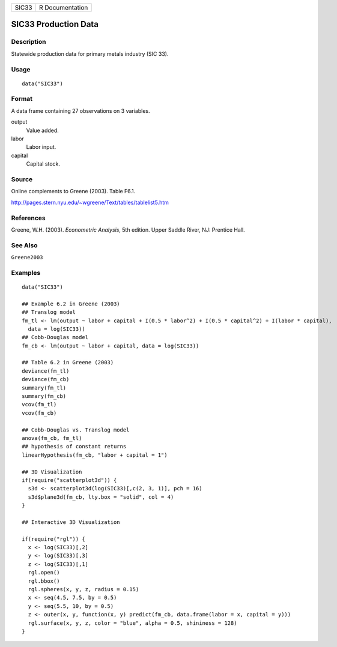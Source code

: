 ===== ===============
SIC33 R Documentation
===== ===============

SIC33 Production Data
---------------------

Description
~~~~~~~~~~~

Statewide production data for primary metals industry (SIC 33).

Usage
~~~~~

::

   data("SIC33")

Format
~~~~~~

A data frame containing 27 observations on 3 variables.

output
   Value added.

labor
   Labor input.

capital
   Capital stock.

Source
~~~~~~

Online complements to Greene (2003). Table F6.1.

http://pages.stern.nyu.edu/~wgreene/Text/tables/tablelist5.htm

References
~~~~~~~~~~

Greene, W.H. (2003). *Econometric Analysis*, 5th edition. Upper Saddle
River, NJ: Prentice Hall.

See Also
~~~~~~~~

``Greene2003``

Examples
~~~~~~~~

::

   data("SIC33")

   ## Example 6.2 in Greene (2003)
   ## Translog model
   fm_tl <- lm(output ~ labor + capital + I(0.5 * labor^2) + I(0.5 * capital^2) + I(labor * capital),
     data = log(SIC33))
   ## Cobb-Douglas model
   fm_cb <- lm(output ~ labor + capital, data = log(SIC33))

   ## Table 6.2 in Greene (2003)
   deviance(fm_tl)
   deviance(fm_cb)
   summary(fm_tl)
   summary(fm_cb)
   vcov(fm_tl)
   vcov(fm_cb)

   ## Cobb-Douglas vs. Translog model
   anova(fm_cb, fm_tl)
   ## hypothesis of constant returns
   linearHypothesis(fm_cb, "labor + capital = 1")

   ## 3D Visualization
   if(require("scatterplot3d")) {
     s3d <- scatterplot3d(log(SIC33)[,c(2, 3, 1)], pch = 16)
     s3d$plane3d(fm_cb, lty.box = "solid", col = 4)
   }

   ## Interactive 3D Visualization

   if(require("rgl")) {
     x <- log(SIC33)[,2]
     y <- log(SIC33)[,3]
     z <- log(SIC33)[,1]
     rgl.open()
     rgl.bbox()
     rgl.spheres(x, y, z, radius = 0.15)
     x <- seq(4.5, 7.5, by = 0.5)
     y <- seq(5.5, 10, by = 0.5)
     z <- outer(x, y, function(x, y) predict(fm_cb, data.frame(labor = x, capital = y)))
     rgl.surface(x, y, z, color = "blue", alpha = 0.5, shininess = 128)
   }
